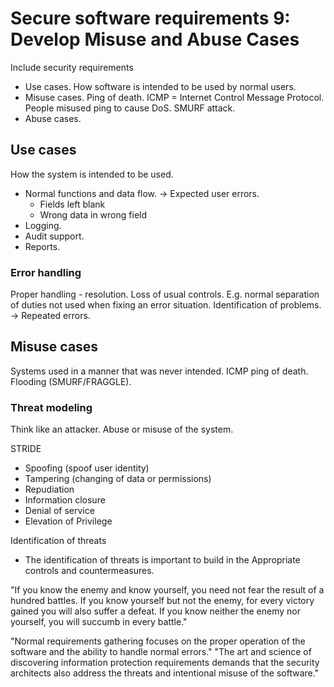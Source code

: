 * Secure software requirements 9: Develop Misuse and Abuse Cases
Include security requirements
- Use cases. How software is intended to be used by normal users.
- Misuse cases. Ping of death. ICMP = Internet Control Message Protocol. People misused ping to cause DoS. SMURF attack.
- Abuse cases. 

** Use cases
How the system is intended to be used.
- Normal functions and data flow.
  -> Expected user errors.
     - Fields left blank
     - Wrong data in wrong field
- Logging.
- Audit support.
- Reports.

*** Error handling
Proper handling - resolution.
Loss of usual controls. E.g. normal separation of duties not used when fixing an error situation.
Identification of problems.
-> Repeated errors.

** Misuse cases
Systems used in a manner that was never intended.
ICMP ping of death.
Flooding (SMURF/FRAGGLE).

*** Threat modeling
Think like an attacker.
Abuse or misuse of the system.

STRIDE
- Spoofing (spoof user identity)
- Tampering (changing of data or permissions)
- Repudiation
- Information closure
- Denial of service
- Elevation of Privilege

Identification of threats
- The identification of threats is important to build in the Appropriate controls and countermeasures.

"If you know the enemy and know yourself, you need not fear the result of a hundred battles. If you know yourself but not the enemy, for every victory gained you will also suffer
a defeat. If you know neither the enemy nor yourself, you will succumb in every battle."

"Normal requirements gathering focuses on the proper operation of the software and the ability to handle normal errors."
"The art and science of discovering information protection requirements demands that the security architects also address the threats and intentional misuse of the software."
